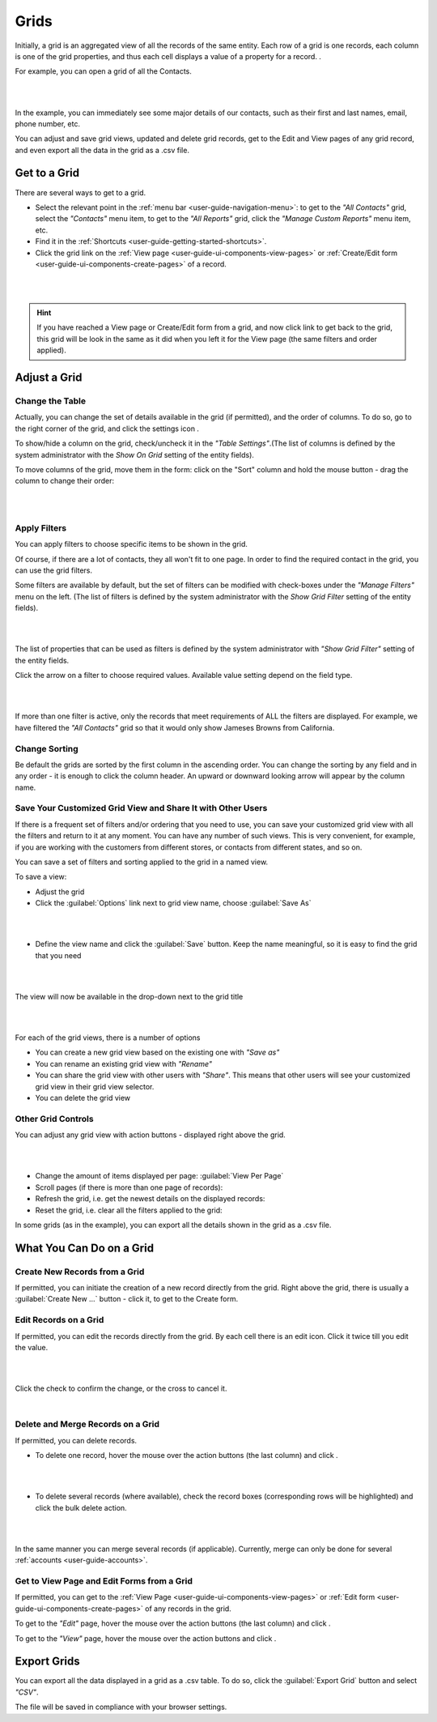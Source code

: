 .. _user-guide-ui-components-grids:
    
Grids
=====

Initially, a grid is an aggregated view of all the records of the same entity. Each row of a grid is one records, each 
column is one of the grid properties, and thus each cell displays a value of a property for a record. .

For example, you can open a grid of all the Contacts. 

|

.. image:: ./img/data_management/grid/grid_01.png

|

In the example, you can immediately see some major details of our contacts, such as their first and last names, email, 
phone number, etc.

You can adjust and save grid views, updated and delete grid records, get to the Edit and View pages of any grid record, 
and even export all the data in the grid as a .csv file.

Get to a Grid
-------------

There are several ways to get to a grid.

- Select the relevant point in the :ref:`menu bar <user-guide-navigation-menu>`: to get to the *"All Contacts"* grid, 
  select the *"Contacts"* menu item, to get to the *"All Reports"* grid, click the *"Manage Custom Reports"* menu item, 
  etc. 
  
- Find it in the :ref:`Shortcuts <user-guide-getting-started-shortcuts>`.

- Click the grid link on the :ref:`View page <user-guide-ui-components-view-pages>` 
  or :ref:`Create/Edit form <user-guide-ui-components-create-pages>` of a record. 

|

.. image:: ./img/data_management/grid/grid_from_view.png

|

.. hint::

    If you have reached a View page or Create/Edit form from a grid, and now click  link to get back to the grid, this 
    grid will be look in the same as it did when you left it for the View page (the same filters and order applied).    

    

Adjust a Grid
-------------

.. _user-guide-ui-components-grids-change-table:

Change the Table
^^^^^^^^^^^^^^^^

Actually, you can change the set of details available in the grid (if permitted), and the order of columns.
To do so, go to the right corner of the grid, and click the settings icon |IcSettings|.

To show/hide a column on the grid, check/uncheck it in the *"Table Settings"*.(The list of columns is defined 
by the system administrator with the  *Show On Grid* setting of the entity fields).

To move columns of the grid, move them in the form: click on the "Sort" column and hold the mouse button - drag the 
column to change their order:

|

.. image:: ./img/data_management/grid/grid_table_settings.png

|

.. _user-guide-ui-components-grid-filters:

Apply Filters
^^^^^^^^^^^^^

You can apply filters to choose specific items to be shown in the grid. 

Of course, if there are a lot of contacts, they all won't fit to one page. In order to find the required contact in the 
grid, you can use the grid filters. 

Some filters are available by default, but the set of filters can be modified with check-boxes under the 
*"Manage Filters"* menu on the left. (The list of filters is defined 
by the system administrator with the *Show Grid Filter* setting of the entity fields).

|

.. image:: ./img/data_management/grid/grid_filters.png

|

The list of properties that can be used as filters is defined by the system administrator with *"Show Grid Filter"* 
setting of the entity fields. 


Click the arrow on a filter to choose required values. Available value setting depend on the field type. 

|

.. image:: ./img/data_management/grid/grid_filters_define.png

|

If more than one filter is active, only the records that meet requirements of ALL the filters are displayed. For 
example, we have filtered the *"All Contacts"* grid so that it would only show Jameses Browns from California.

.. image:: ./img/data_management/grid/grid_02.png


Change Sorting
^^^^^^^^^^^^^^

Be default the grids are sorted by the first column in the ascending order. You can change the sorting by any field and 
in any order - it is enough to click the column header. An upward or downward looking arrow will appear by the column 
name.


.. _user-guide-ui-components-grid-customized:

Save Your Customized Grid View and Share It with Other Users
^^^^^^^^^^^^^^^^^^^^^^^^^^^^^^^^^^^^^^^^^^^^^^^^^^^^^^^^^^^^

If there is a frequent set of filters and/or ordering that you need to use, you can save your 
customized grid view with all the filters and return to 
it at any moment. You can have any number of such views. This is very convenient, for example, if 
you are working with the customers from different stores, or contacts from different states, and so on.


You can save a set of filters and sorting applied to the grid in a named view.

To save a view:

- Adjust the grid

- Click the :guilabel:`Options` link next to grid view name, choose :guilabel:`Save As` 

|

.. image:: ./img/data_management/grid/grid_custom_view_01.png

|

- Define the view name and click the :guilabel:`Save` button. Keep the name meaningful, so it is easy to find the grid 
  that you need

|

.. image:: ./img/data_management/grid/grid_custom_view_02.png

|

The view will now be available in the drop-down next to the grid title

|

.. image:: ./img/data_management/grid/grid_custom_view_03.png

|    

For each of the grid views, there is a number of options

.. image:: ./img/data_management/grid/grid_custom_view_04.png

- You can create a new grid view based on the existing one with *"Save as"*
- You can rename an existing grid view with *"Rename"*
- You can share the grid view with other users with *"Share"*. This means that other users will see your customized 
  grid view in their grid view selector.
- You can delete the grid view

.. _user-guide-ui-components-grid-action-buttons:

Other Grid Controls
^^^^^^^^^^^^^^^^^^^

You can adjust any grid view with action buttons - displayed right above the grid.

|

.. image:: ./img/data_management/grid/grid_action_buttons.png

|

- Change the amount of items displayed per page: :guilabel:`View Per Page`

- Scroll pages (if there is more than one page of records): |ScrollPage|

- Refresh the grid, i.e. get the newest details on the displayed records: |BRefresh|

- Reset the grid, i.e. clear all the filters applied to the grid: |BReset|



In some grids (as in the example), you can export all the details shown in the grid as a .csv file.


.. _user-guide-ui-components-grid-action-icons:

What You Can Do on a Grid
-------------------------

Create New Records from a Grid
^^^^^^^^^^^^^^^^^^^^^^^^^^^^^^

If permitted, you can initiate the creation of a new record directly from the grid.
Right above the grid, there is usually a :guilabel:`Create New ...` button - click it, to get to the Create form.

.. _user-guide-ui-components-grid-edit:

Edit Records on a Grid
^^^^^^^^^^^^^^^^^^^^^^

If permitted, you can edit the records directly from the grid. By each cell there is an edit icon. Click it twice till 
you edit the value. 

|

.. image:: ./img/data_management/grid/grid_edit.png

|

Click the check to confirm the change, or the cross to cancel it.

|

.. image:: ./img/data_management/grid/grid_edit_confirm.png


.. _user-guide-ui-components-grids-delete-merge:

Delete and Merge Records on a Grid
^^^^^^^^^^^^^^^^^^^^^^^^^^^^^^^^^^

If permitted, you can delete records.

- To delete one record, hover the mouse over the action buttons (the last column) and click |IcDelete|.

|

.. image:: ./img/data_management/grid/grid_delete.png

|


- To delete several records (where available), check the record boxes (corresponding rows will be highlighted) and 
  click the bulk delete action.

|
  
.. image:: ./img/data_management/grid/grids_delete_bulk.png

|

In the same manner you can merge several records (if applicable). Currently, merge can only be done for several 
:ref:`accounts <user-guide-accounts>`.


Get to View Page and Edit Forms from a Grid
^^^^^^^^^^^^^^^^^^^^^^^^^^^^^^^^^^^^^^^^^^^

If permitted, you can get to the :ref:`View Page <user-guide-ui-components-view-pages>` or 
:ref:`Edit form <user-guide-ui-components-create-pages>` of any records in the grid.
 

To get to the *"Edit"* page, hover the mouse over the action buttons (the last column) and click |IcEdit|.  

To get to the *"View"* page, hover the mouse over the action buttons and click |IcView|. 

 
.. _user-guide-ui-components-grid-action-buttons-export:

Export Grids
------------

You can export all the data displayed in a grid as a .csv table. To do so, click the 
:guilabel:`Export Grid` button and select *"CSV"*.

.. image:: ./img/data_management/grid/export_grid.png

The file will be saved in compliance with your browser settings.

 
 
.. |IcDelete| image:: ./img/buttons/IcDelete.png
   :align: middle
   
.. |IcSettings| image:: ./img/buttons/IcSettings.png
   :align: middle

.. |IcEdit| image:: ./img/buttons/IcEdit.png
   :align: middle

.. |IcView| image:: ./img/buttons/IcView.png
   :align: middle
   
.. |IcBulk| image:: ./img/buttons/IcBulk.png
   :align: middle
   
.. |ScrollPage| image:: ./img/buttons/scroll_page.png
   :align: middle
   
.. |BRefresh| image:: ./img/buttons/BRefresh.png
   :align: middle
   
.. |BReset| image:: ./img/buttons/BReset.png
   :align: middle
